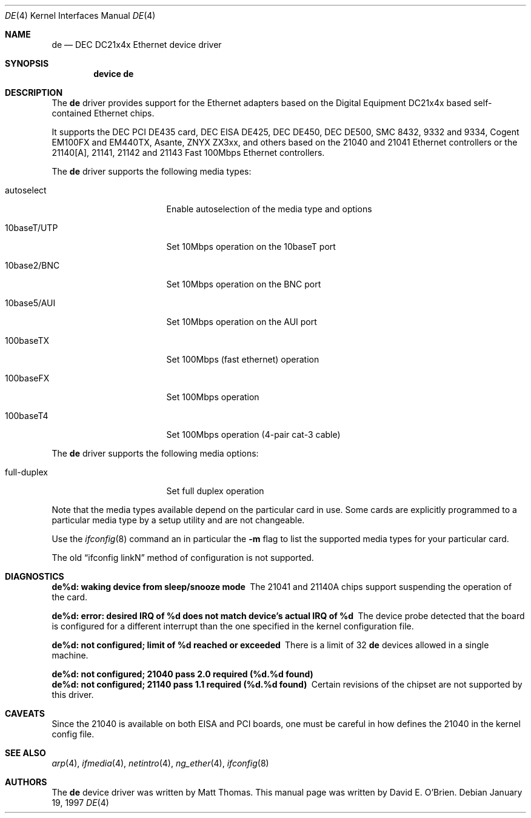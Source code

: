 .\"
.\" Copyright (c) 1997 David E. O'Brien
.\"
.\" All rights reserved.
.\"
.\" Redistribution and use in source and binary forms, with or without
.\" modification, are permitted provided that the following conditions
.\" are met:
.\" 1. Redistributions of source code must retain the above copyright
.\"    notice, this list of conditions and the following disclaimer.
.\" 2. Redistributions in binary form must reproduce the above copyright
.\"    notice, this list of conditions and the following disclaimer in the
.\"    documentation and/or other materials provided with the distribution.
.\"
.\" THIS SOFTWARE IS PROVIDED BY THE DEVELOPERS ``AS IS'' AND ANY EXPRESS OR
.\" IMPLIED WARRANTIES, INCLUDING, BUT NOT LIMITED TO, THE IMPLIED WARRANTIES
.\" OF MERCHANTABILITY AND FITNESS FOR A PARTICULAR PURPOSE ARE DISCLAIMED.
.\" IN NO EVENT SHALL THE DEVELOPERS BE LIABLE FOR ANY DIRECT, INDIRECT,
.\" INCIDENTAL, SPECIAL, EXEMPLARY, OR CONSEQUENTIAL DAMAGES (INCLUDING, BUT
.\" NOT LIMITED TO, PROCUREMENT OF SUBSTITUTE GOODS OR SERVICES; LOSS OF USE,
.\" DATA, OR PROFITS; OR BUSINESS INTERRUPTION) HOWEVER CAUSED AND ON ANY
.\" THEORY OF LIABILITY, WHETHER IN CONTRACT, STRICT LIABILITY, OR TORT
.\" (INCLUDING NEGLIGENCE OR OTHERWISE) ARISING IN ANY WAY OUT OF THE USE OF
.\" THIS SOFTWARE, EVEN IF ADVISED OF THE POSSIBILITY OF SUCH DAMAGE.
.\"
.\" $FreeBSD: src/share/man/man4/de.4,v 1.9.2.4 2001/08/17 13:08:37 ru Exp $
.\" $DragonFly: src/share/man/man4/de.4,v 1.3 2007/02/25 12:03:07 swildner Exp $
.\"
.Dd January 19, 1997
.Dt DE 4
.Os
.Sh NAME
.Nm de
.Nd DEC DC21x4x Ethernet device driver
.Sh SYNOPSIS
.Cd "device de"
.Sh DESCRIPTION
The
.Nm
driver provides support for the Ethernet adapters based on the Digital
Equipment DC21x4x based self-contained Ethernet chips.
.Pp
It supports the DEC PCI DE435 card, DEC EISA DE425, DEC DE450, DEC DE500,
SMC 8432, 9332 and 9334, Cogent EM100FX and EM440TX, Asante,
ZNYX ZX3xx, and others based on the 21040 and 21041 Ethernet controllers or
the 21140[A], 21141, 21142 and 21143 Fast 100Mbps Ethernet controllers.
.Pp
The
.Nm
driver supports the following media types:
.Pp
.Bl -tag -width xxxxxxxxxxxxxxx
.It autoselect
Enable autoselection of the media type and options
.It 10baseT/UTP
Set 10Mbps operation on the 10baseT port
.It 10base2/BNC
Set 10Mbps operation on the BNC port
.It 10base5/AUI
Set 10Mbps operation on the AUI port
.It 100baseTX
Set 100Mbps (fast ethernet) operation
.It 100baseFX
Set 100Mbps operation
.It 100baseT4
Set 100Mbps operation (4-pair cat-3 cable)
.El
.Pp
The
.Nm
driver supports the following media options:
.Pp
.Bl -tag -width xxxxxxxxxxxxxxx
.It full-duplex
Set full duplex operation
.El
.Pp
Note that the media types available depend on the particular card in use.
Some cards are explicitly programmed to a particular media type by a
setup utility and are not changeable.
.Pp
Use the
.Xr ifconfig 8
command an in particular the
.Fl m
flag to list the supported media types for your particular card.
.Pp
The old
.Dq ifconfig linkN
method of configuration is not supported.
.Sh DIAGNOSTICS
.Bl -diag
.It "de%d: waking device from sleep/snooze mode"
The 21041 and 21140A chips support suspending the operation of the card.
.It "de%d: error: desired IRQ of %d does not match device's actual IRQ of %d"
The device probe detected that the board is configured for a different
interrupt than the one specified in the kernel configuration file.
.It "de%d: not configured; limit of %d reached or exceeded"
There is a limit of 32
.Nm
devices allowed in a single machine.
.It "de%d: not configured; 21040 pass 2.0 required (%d.%d found)"
.It "de%d: not configured; 21140 pass 1.1 required (%d.%d found)"
Certain revisions of the chipset are not supported by this driver.
.El
.Sh CAVEATS
Since the 21040 is available on both EISA and PCI boards, one must be careful
in how defines the 21040 in the kernel config file.
.Sh SEE ALSO
.Xr arp 4 ,
.Xr ifmedia 4 ,
.Xr netintro 4 ,
.Xr ng_ether 4 ,
.Xr ifconfig 8
.Sh AUTHORS
.An -nosplit
The
.Nm
device driver was written by
.An Matt Thomas .
This manual page was written by
.An David E. O'Brien .
